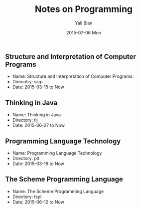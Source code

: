 #+TITLE:       Notes on Programming
#+AUTHOR:      Yali Bian
#+EMAIL:       byl.lisp@gmail.com
#+DATE:        2015-07-06 Mon


** Structure and Interpretation of Computer Programs

   + Name: Structure and Interpretation of Computer Programs.
   + Direcotry: sicp
   + Date: 2015-03-15 to Now


** Thinking in Java

   + Name: Thinking in Java
   + Directory: tij
   + Date: 2015-06-27 to Now

** Programming Language Technology

   + Name: Programming Language Technology
   + Directory: plt
   + Date: 2015-03-16 to Now

** The Scheme Programming Language

   + Name: The Scheme Programming Language
   + Directory: tspl
   + Date: 2015-06-12 to Now
